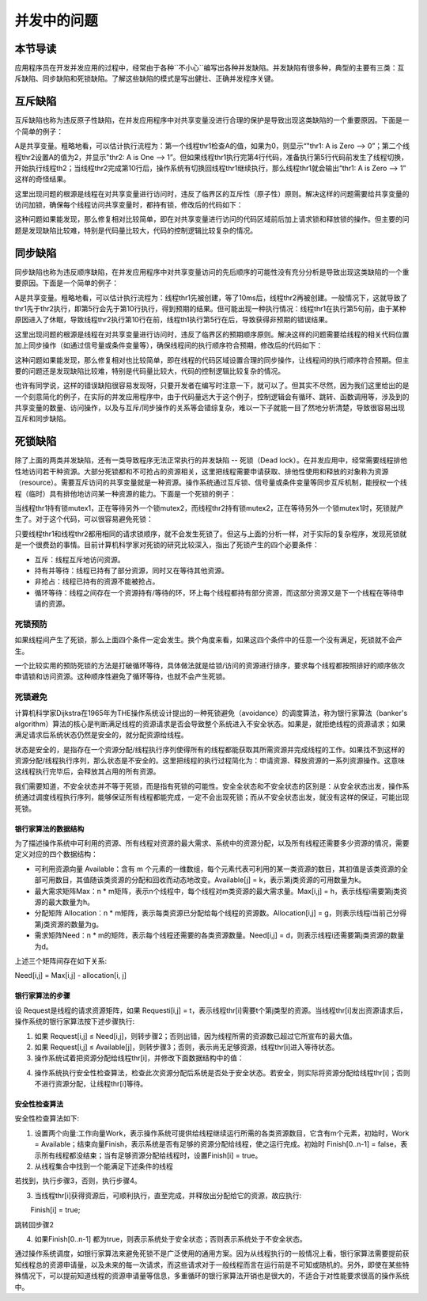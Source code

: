 并发中的问题
=========================================

本节导读
-----------------------------------------

应用程序员在开发并发应用的过程中，经常由于各种``不小心``编写出各种并发缺陷。并发缺陷有很多种，典型的主要有三类：互斥缺陷、同步缺陷和死锁缺陷。了解这些缺陷的模式是写出健壮、正确并发程序关键。



互斥缺陷
-----------------------------------------

互斥缺陷也称为违反原子性缺陷，在并发应用程序中对共享变量没进行合理的保护是导致出现这类缺陷的一个重要原因。下面是一个简单的例子：

.. code-block:: Rust
    :linenos:
    :emphasize-lines: 4,10

    static mut A: usize = 0;
    ...
    unsafe fn thr1() -> ! {
        if (A == 0) {
          println!("thr1: A is Zero  --> {}", A)；
        }  
        ...
    }
    unsafe fn thr2() -> ! {
        A = A+1;
        println!("thr2: A is One  --> {}", A)；
    }

A是共享变量。粗略地看，可以估计执行流程为：第一个线程thr1检查A的值，如果为0，则显示“"thr1: A is Zero  --> 0”；第二个线程thr2设置A的值为2，并显示"thr2: A is One  --> 1”。但如果线程thr1执行完第4行代码，准备执行第5行代码前发生了线程切换，开始执行线程th2；当线程thr2完成第10行后，操作系统有切换回线程thr1继续执行，那么线程thr1就会输出“thr1: A is Zero  --> 1” 这样的奇怪结果。

这里出现问题的根源是线程在对共享变量进行访问时，违反了临界区的互斥性（原子性）原则。解决这样的问题需要给共享变量的访问加锁，确保每个线程访问共享变量时，都持有锁，修改后的代码如下：

.. code-block:: Rust
    :linenos:

    static mut A: usize = 0;
    ...
    unsafe fn thr1() -> ! {
        mutex.lock();
        if (A == 0) {
          println!("thr1: A is Zero  --> {}", A)；
        }
        mutex.unlock();  
        ...
    }
    unsafe fn thr2() -> ! {
        mutex.lock();
        A = A+1;
        println!("thr2: A is One  --> {}", A)；
        mutex.unlock();  
    }

这种问题如果能发现，那么修复相对比较简单，即在对共享变量进行访问的代码区域前后加上请求锁和释放锁的操作。但主要的问题是发现缺陷比较难，特别是代码量比较大，代码的控制逻辑比较复杂的情况。

同步缺陷
-----------------------------------------

同步缺陷也称为违反顺序缺陷，在并发应用程序中对共享变量访问的先后顺序的可能性没有充分分析是导致出现这类缺陷的一个重要原因。下面是一个简单的例子：

.. code-block:: Rust
    :linenos:
    :emphasize-lines: 5,9

    static mut A: usize = 0;
    ...
    unsafe fn thr1() -> ! {
       ...    //在某种情况下会休眠
       A = 1;
       ...
    }
    unsafe fn thr2() -> ! {
       if A==1 {
          println!("Correct");
       }else{
          println!("Panic");
       }
    }
    pub fn main() -> i32 {
       let mut v = Vec::new();
       v.push(thread_create(thr1 as usize, 0));
       sleep(10);
       ...
       v.push(thread_create(thr2 as usize, 0));
       ...
    }

A是共享变量。粗略地看，可以估计执行流程为：线程thr1先被创建，等了10ms后，线程thr2再被创建。一般情况下，这就导致了thr1先于thr2执行，即第5行会先于第10行执行，得到预期的结果。但可能出现一种执行情况：线程thr1在执行第5句前，由于某种原因进入了休眠，导致线程thr2执行第10行在前，线程th1执行第5行在后，导致获得非预期的错误结果。

这里出现问题的根源是线程在对共享变量进行访问时，违反了临界区的预期顺序原则。解决这样的问题需要给线程的相关代码位置加上同步操作（如通过信号量或条件变量等），确保线程间的执行顺序符合预期，修改后的代码如下：

.. code-block:: Rust
    :linenos:
    :emphasize-lines: 5,9

    static mut A: usize = 0;
    semaphore.value = 0; //信号量初值为0
    unsafe fn thr1() -> ! {
       ...    //在某种情况下会休眠        
       A = 1;
       semaphore.up();
       ...
    }
    unsafe fn thr2() -> ! {
       semaphore.down();  // 需要等待 semaphore.up()的唤醒
       if A==1 {
          println!("Correct");
       }else{
          println!("Panic");
       }
    }
    pub fn main() -> i32 {
       let mut v = Vec::new();
       v.push(thread_create(thr1 as usize, 0));
       sleep(10);
       ...
       v.push(thread_create(thr2 as usize, 0));
       ...
    }


这种问题如果能发现，那么修复相对也比较简单，即在线程的代码区域设置合理的同步操作，让线程间的执行顺序符合预期。但主要的问题还是发现缺陷比较难，特别是代码量比较大，代码的控制逻辑比较复杂的情况。

也许有同学说，这样的错误缺陷很容易发现呀，只要开发者在编写时注意一下，就可以了。但其实不尽然，因为我们这里给出的是一个刻意简化的例子，在实际的并发应用程序中，由于代码量远大于这个例子，控制逻辑会有循环、跳转、函数调用等，涉及到的共享变量的数量、访问操作，以及与互斥/同步操作的关系等会错综复杂，难以一下子就能一目了然地分析清楚，导致很容易出现互斥和同步缺陷。



死锁缺陷
-----------------------------------------

除了上面的两类并发缺陷，还有一类导致程序无法正常执行的并发缺陷 -- 死锁（Dead lock）。在并发应用中，经常需要线程排他性地访问若干种资源。大部分死锁都和不可抢占的资源相关，这里把线程需要申请获取、排他性使用和释放的对象称为资源（resource）。需要互斥访问的共享变量就是一种资源。操作系统通过互斥锁、信号量或条件变量等同步互斥机制，能授权一个线程（临时）具有排他地访问某一种资源的能力。下面是一个死锁的例子：


.. code-block:: Rust
    :linenos:

    unsafe fn thr1() -> ! {
       mutex1.lock();
       mutex2.lock();
       ...
    }        
    unsafe fn thr2() -> ! {
       mutex2.lock();
       mutex1.lock();
       ...
    }            

当线程thr1持有锁mutex1，正在等待另外一个锁mutex2，而线程thr2持有锁mutex2，正在等待另外一个锁mutex1时，死锁就产生了。对于这个代码，可以很容易避免死锁：

.. code-block:: Rust
    :linenos:

    unsafe fn thr1() -> ! {
       mutex1.lock();
       mutex2.lock();
       ...
    }        
    unsafe fn thr2() -> ! {
       mutex1.lock();
       mutex2.lock();
       ...
    }          


只要线程thr1和线程thr2都用相同的请求锁顺序，就不会发生死锁了。但这与上面的分析一样，对于实际的复杂程序，发现死锁就是一个很费劲的事情。目前计算机科学家对死锁的研究比较深入，指出了死锁产生的四个必要条件：


- 互斥：线程互斥地访问资源。
- 持有并等待：线程已持有了部分资源，同时又在等待其他资源。
- 非抢占：线程已持有的资源不能被抢占。
- 循环等待：线程之间存在一个资源持有/等待的环，环上每个线程都持有部分资源，而这部分资源又是下一个线程在等待申请的资源。



死锁预防
~~~~~~~~~~~~~~~~~~~~~~~~~~~~~~~~~~~~~~

如果线程间产生了死锁，那么上面四个条件一定会发生。换个角度来看，如果这四个条件中的任意一个没有满足，死锁就不会产生。

一个比较实用的预防死锁的方法是打破循环等待，具体做法就是给锁/访问的资源进行排序，要求每个线程都按照排好的顺序依次申请锁和访问资源。这种顺序性避免了循环等待，也就不会产生死锁。



死锁避免
~~~~~~~~~~~~~~~~~~~~~~~~~~~~~~~~~~~~~~

计算机科学家Dijkstra在1965年为THE操作系统设计提出的一种死锁避免（avoidance）的调度算法，称为银行家算法（banker's algorithm）算法的核心是判断满足线程的资源请求是否会导致整个系统进入不安全状态。如果是，就拒绝线程的资源请求；如果满足请求后系统状态仍然是安全的，就分配资源给线程。



状态是安全的，是指存在一个资源分配/线程执行序列使得所有的线程都能获取其所需资源并完成线程的工作。如果找不到这样的资源分配/线程执行序列，那么状态是不安全的。这里把线程的执行过程简化为：申请资源、释放资源的一系列资源操作。这意味这线程执行完毕后，会释放其占用的所有资源。

我们需要知道，不安全状态并不等于死锁，而是指有死锁的可能性。安全全状态和不安全状态的区别是：从安全状态出发，操作系统通过调度线程执行序列，能够保证所有线程都能完成，一定不会出现死锁；而从不安全状态出发，就没有这样的保证，可能出现死锁。

.. chyyuu 有一个安全，不安全，死锁的图???

银行家算法的数据结构
^^^^^^^^^^^^^^^^^^^^^^^^^^^^^^^^^^^^^^^^

为了描述操作系统中可利用的资源、所有线程对资源的最大需求、系统中的资源分配，以及所有线程还需要多少资源的情况，需要定义对应的四个数据结构：

- 可利用资源向量 Available：含有 m 个元素的一维数组，每个元素代表可利用的某一类资源的数目，其初值是该类资源的全部可用数目，其值随该类资源的分配和回收而动态地改变。Available[j] = k，表示第j类资源的可用数量为k。
- 最大需求矩阵Max：n * m矩阵，表示n个线程中，每个线程对m类资源的最大需求量。Max[i,j] = h，表示线程i需要第j类资源的最大数量为h。
- 分配矩阵 Allocation：n * m矩阵，表示每类资源已分配给每个线程的资源数。Allocation[i,j] = g，则表示线程i当前己分得第j类资源的数量为g。
- 需求矩阵Need：n * m的矩阵，表示每个线程还需要的各类资源数量。Need[i,j] = d，则表示线程i还需要第j类资源的数量为d。

上述三个矩阵间存在如下关系:　

Need[i,j] = Max[i,j] - allocation[i, j]


银行家算法的步骤
^^^^^^^^^^^^^^^^^^^^^^^^^^^^^^^^^^^^^^^^

设 Request是线程的请求资源矩阵，如果 Requesti[i,j] = t，表示线程thr[i]需要t个第j类型的资源。当线程thr[i]发出资源请求后，操作系统的银行家算法按下述步骤执行:

1. 如果 Request[i,j] ≤ Need[i,j]，则转步骤2；否则出错，因为线程所需的资源数已超过它所宣布的最大值。
2. 如果 Request[i,j] ≤ Available[j]，则转步骤3；否则，表示尚无足够资源，线程thr[i]进入等待状态。
3. 操作系统试着把资源分配给线程thr[i]，并修改下面数据结构中的值：

.. code-block:: Rust
    :linenos:

    Available[j] = Available[j] - Request[i,j];
    Allocation[i,j] = Allocation[i,j] + Request[i,j];
    Need[i,j] = Need[i,j] - Request[i,j];

4. 操作系统执行安全性检查算法，检查此次资源分配后系统是否处于安全状态。若安全，则实际将资源分配给线程thr[i]；否则不进行资源分配，让线程thr[i]等待。
　　
安全性检查算法
^^^^^^^^^^^^^^^^^^^^^^^^^^^^^^^^^^^^^^^^

安全性检查算法如下:

1. 设置两个向量:工作向量Work，表示操作系统可提供给线程继续运行所需的各类资源数目，它含有m个元素，初始时，Work = Available；结束向量Finish，表示系统是否有足够的资源分配给线程，使之运行完成。初始时 Finish[0..n-1] = false，表示所有线程都没结束；当有足够资源分配给线程时，设置Finish[i] = true。
2. 从线程集合中找到一个能满足下述条件的线程

.. code-block:: Rust
    :linenos:

    Finish[i] == false;
    Need[i,j] ≤ Work[j];

若找到，执行步骤3，否则，执行步骤4。

3. 当线程thr[i]获得资源后，可顺利执行，直至完成，并释放出分配给它的资源，故应执行:

.. code-block:: Rust
    :linenos:

 　　Work[j] = Work[j] + Allocation[i,j];
　 　Finish[i] = true;

跳转回步骤2

4. 如果Finish[0..n-1] 都为true，则表示系统处于安全状态；否则表示系统处于不安全状态。


通过操作系统调度，如银行家算法来避免死锁不是广泛使用的通用方案。因为从线程执行的一般情况上看，银行家算法需要提前获知线程总的资源申请量，以及未来的每一次请求，而这些请求对于一般线程而言在运行前是不可知或随机的。另外，即使在某些特殊情况下，可以提前知道线程的资源申请量等信息，多重循环的银行家算法开销也是很大的，不适合于对性能要求很高的操作系统中。